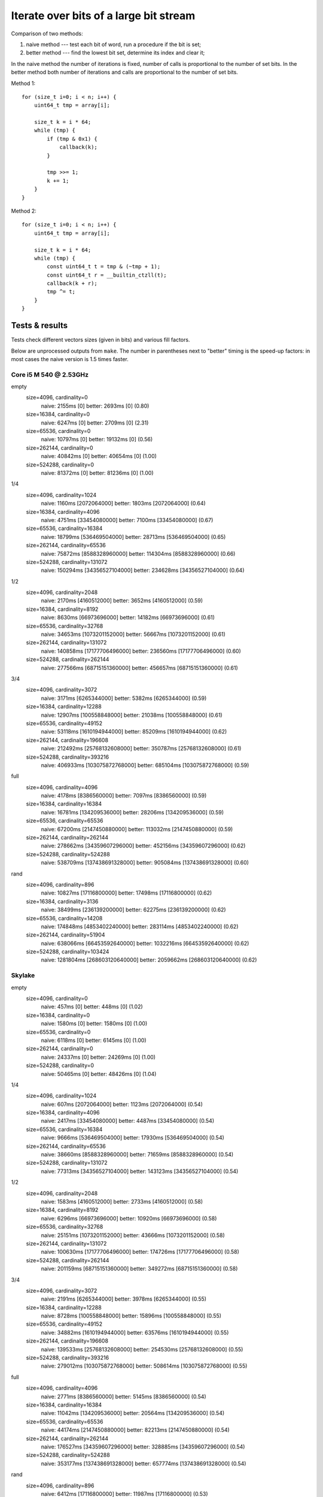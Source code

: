 ================================================================================
             Iterate over bits of a large bit stream
================================================================================

Comparison of two methods:

1. naive method --- test each bit of word, run a procedure if the bit is set;
2. better method --- find the lowest bit set, determine its index and clear it;

In the naive method the number of iterations is fixed, number of calls is
proportional to the number of set bits. In the better method both number of
iterations and calls are proportional to the number of set bits.

Method 1::

    for (size_t i=0; i < n; i++) {
        uint64_t tmp = array[i];

        size_t k = i * 64;
        while (tmp) {
            if (tmp & 0x1) {
                callback(k);
            }

            tmp >>= 1;
            k += 1;
        }
    }

Method 2::

    for (size_t i=0; i < n; i++) {
        uint64_t tmp = array[i];

        size_t k = i * 64;
        while (tmp) {
            const uint64_t t = tmp & (~tmp + 1);
            const uint64_t r = __builtin_ctzll(t);
            callback(k + r);
            tmp ^= t;
        }
    }


Tests & results
--------------------------------------------------------------------------------

Tests check different vectors sizes (given in bits) and various fill factors.

Below are unprocessed outputs from ``make``. The number in parentheses next
to "better" timing is the speed-up factors: in most cases the naive version
is 1.5 times faster.


Core i5 M 540  @ 2.53GHz
~~~~~~~~~~~~~~~~~~~~~~~~~~~~~~~~~~~~~~~~~~~~~~~~~~

empty
	size=4096, cardinality=0
		naive:  2155ms [0]
		better: 2693ms [0] (0.80)
	size=16384, cardinality=0
		naive:  6247ms [0]
		better: 2709ms [0] (2.31)
	size=65536, cardinality=0
		naive:  10797ms [0]
		better: 19132ms [0] (0.56)
	size=262144, cardinality=0
		naive:  40842ms [0]
		better: 40654ms [0] (1.00)
	size=524288, cardinality=0
		naive:  81372ms [0]
		better: 81236ms [0] (1.00)
1/4
	size=4096, cardinality=1024
		naive:  1160ms [2072064000]
		better: 1803ms [2072064000] (0.64)
	size=16384, cardinality=4096
		naive:  4751ms [33454080000]
		better: 7100ms [33454080000] (0.67)
	size=65536, cardinality=16384
		naive:  18799ms [536469504000]
		better: 28713ms [536469504000] (0.65)
	size=262144, cardinality=65536
		naive:  75872ms [8588328960000]
		better: 114304ms [8588328960000] (0.66)
	size=524288, cardinality=131072
		naive:  150294ms [34356527104000]
		better: 234628ms [34356527104000] (0.64)
1/2
	size=4096, cardinality=2048
		naive:  2170ms [4160512000]
		better: 3652ms [4160512000] (0.59)
	size=16384, cardinality=8192
		naive:  8630ms [66973696000]
		better: 14182ms [66973696000] (0.61)
	size=65536, cardinality=32768
		naive:  34653ms [1073201152000]
		better: 56667ms [1073201152000] (0.61)
	size=262144, cardinality=131072
		naive:  140858ms [17177706496000]
		better: 236560ms [17177706496000] (0.60)
	size=524288, cardinality=262144
		naive:  277566ms [68715151360000]
		better: 456657ms [68715151360000] (0.61)
3/4
	size=4096, cardinality=3072
		naive:  3171ms [6265344000]
		better: 5382ms [6265344000] (0.59)
	size=16384, cardinality=12288
		naive:  12907ms [100558848000]
		better: 21038ms [100558848000] (0.61)
	size=65536, cardinality=49152
		naive:  53118ms [1610194944000]
		better: 85209ms [1610194944000] (0.62)
	size=262144, cardinality=196608
		naive:  212492ms [25768132608000]
		better: 350787ms [25768132608000] (0.61)
	size=524288, cardinality=393216
		naive:  406933ms [103075872768000]
		better: 685104ms [103075872768000] (0.59)
full
	size=4096, cardinality=4096
		naive:  4178ms [8386560000]
		better: 7097ms [8386560000] (0.59)
	size=16384, cardinality=16384
		naive:  16781ms [134209536000]
		better: 28206ms [134209536000] (0.59)
	size=65536, cardinality=65536
		naive:  67200ms [2147450880000]
		better: 113032ms [2147450880000] (0.59)
	size=262144, cardinality=262144
		naive:  278662ms [34359607296000]
		better: 452156ms [34359607296000] (0.62)
	size=524288, cardinality=524288
		naive:  538709ms [137438691328000]
		better: 905084ms [137438691328000] (0.60)
rand
	size=4096, cardinality=896
		naive:  10827ms [17116800000]
		better: 17498ms [17116800000] (0.62)
	size=16384, cardinality=3136
		naive:  38499ms [236139200000]
		better: 62275ms [236139200000] (0.62)
	size=65536, cardinality=14208
		naive:  174848ms [4853402240000]
		better: 283114ms [4853402240000] (0.62)
	size=262144, cardinality=51904
		naive:  638066ms [66453592640000]
		better: 1032216ms [66453592640000] (0.62)
	size=524288, cardinality=103424
		naive:  1281804ms [268603120640000]
		better: 2059662ms [268603120640000] (0.62)

Skylake
~~~~~~~~~~~~~~~~~~~~~~~~~~~~~~~~~~~~~~~~~~~~~~~~~~

empty
	size=4096, cardinality=0
		naive:  457ms [0]
		better: 448ms [0] (1.02)
	size=16384, cardinality=0
		naive:  1580ms [0]
		better: 1580ms [0] (1.00)
	size=65536, cardinality=0
		naive:  6118ms [0]
		better: 6145ms [0] (1.00)
	size=262144, cardinality=0
		naive:  24337ms [0]
		better: 24269ms [0] (1.00)
	size=524288, cardinality=0
		naive:  50465ms [0]
		better: 48426ms [0] (1.04)
1/4
	size=4096, cardinality=1024
		naive:  607ms [2072064000]
		better: 1123ms [2072064000] (0.54)
	size=16384, cardinality=4096
		naive:  2417ms [33454080000]
		better: 4487ms [33454080000] (0.54)
	size=65536, cardinality=16384
		naive:  9666ms [536469504000]
		better: 17930ms [536469504000] (0.54)
	size=262144, cardinality=65536
		naive:  38660ms [8588328960000]
		better: 71659ms [8588328960000] (0.54)
	size=524288, cardinality=131072
		naive:  77313ms [34356527104000]
		better: 143123ms [34356527104000] (0.54)
1/2
	size=4096, cardinality=2048
		naive:  1583ms [4160512000]
		better: 2733ms [4160512000] (0.58)
	size=16384, cardinality=8192
		naive:  6296ms [66973696000]
		better: 10920ms [66973696000] (0.58)
	size=65536, cardinality=32768
		naive:  25151ms [1073201152000]
		better: 43666ms [1073201152000] (0.58)
	size=262144, cardinality=131072
		naive:  100630ms [17177706496000]
		better: 174726ms [17177706496000] (0.58)
	size=524288, cardinality=262144
		naive:  201159ms [68715151360000]
		better: 349272ms [68715151360000] (0.58)
3/4
	size=4096, cardinality=3072
		naive:  2191ms [6265344000]
		better: 3978ms [6265344000] (0.55)
	size=16384, cardinality=12288
		naive:  8728ms [100558848000]
		better: 15896ms [100558848000] (0.55)
	size=65536, cardinality=49152
		naive:  34882ms [1610194944000]
		better: 63576ms [1610194944000] (0.55)
	size=262144, cardinality=196608
		naive:  139533ms [25768132608000]
		better: 254530ms [25768132608000] (0.55)
	size=524288, cardinality=393216
		naive:  279012ms [103075872768000]
		better: 508614ms [103075872768000] (0.55)
full
	size=4096, cardinality=4096
		naive:  2771ms [8386560000]
		better: 5145ms [8386560000] (0.54)
	size=16384, cardinality=16384
		naive:  11042ms [134209536000]
		better: 20564ms [134209536000] (0.54)
	size=65536, cardinality=65536
		naive:  44174ms [2147450880000]
		better: 82213ms [2147450880000] (0.54)
	size=262144, cardinality=262144
		naive:  176527ms [34359607296000]
		better: 328885ms [34359607296000] (0.54)
	size=524288, cardinality=524288
		naive:  353177ms [137438691328000]
		better: 657774ms [137438691328000] (0.54)
rand
	size=4096, cardinality=896
		naive:  6412ms [17116800000]
		better: 11987ms [17116800000] (0.53)
	size=16384, cardinality=3136
		naive:  22594ms [236139200000]
		better: 41804ms [236139200000] (0.54)
	size=65536, cardinality=14208
		naive:  112015ms [4853402240000]
		better: 193945ms [4853402240000] (0.58)
	size=262144, cardinality=51904
		naive:  422391ms [66453592640000]
		better: 719652ms [66453592640000] (0.59)
	size=524288, cardinality=103424
		naive:  846520ms [268603120640000]
		better: 1440212ms [268603120640000] (0.59)
